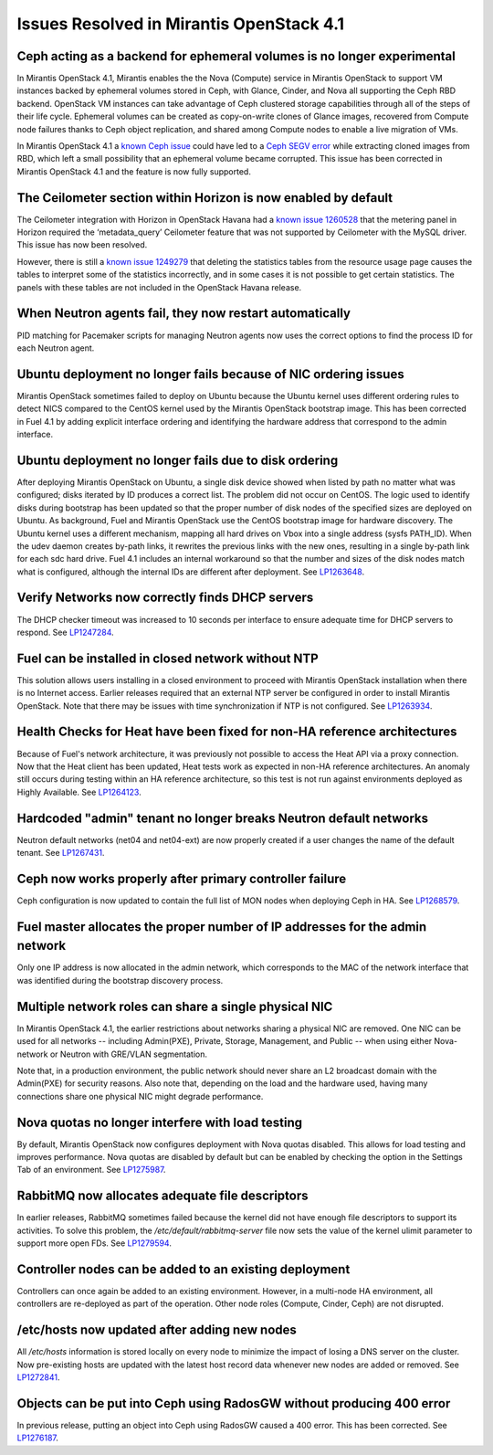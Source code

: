 Issues Resolved in Mirantis OpenStack 4.1
=========================================

Ceph acting as a backend for ephemeral volumes is no longer experimental
------------------------------------------------------------------------

In Mirantis OpenStack 4.1,
Mirantis enables the the Nova (Compute) service in Mirantis OpenStack
to support VM instances backed by ephemeral volumes stored in Ceph,
with Glance, Cinder, and Nova all supporting the Ceph RBD backend.
OpenStack VM instances can take advantage of Ceph clustered storage capabilities
through all of the steps of their life cycle.
Ephemeral volumes can be created as copy-on-write clones of Glance images,
recovered from Compute node failures thanks to Ceph object replication,
and shared among Compute nodes to enable a live migration of VMs.

In Mirantis OpenStack 4.1
a `known Ceph issue <http://tracker.ceph.com/issues/5426>`_
could have led to a
`Ceph SEGV error <https://bugs.launchpad.net/fuel/+bug/1260911>`_
while extracting cloned images from RBD,
which left a small possibility that an ephemeral volume became corrupted.
This issue has been corrected in Mirantis OpenStack 4.1 and the feature is now fully supported.

The Ceilometer section within Horizon is now enabled by default
---------------------------------------------------------------

The Ceilometer integration with Horizon in OpenStack Havana
had a
`known issue 1260528 <https://bugs.launchpad.net/horizon/+bug/1260528>`_
that the metering panel in Horizon
required the ‘metadata_query’ Ceilometer feature
that was not supported by Ceilometer with the MySQL driver.
This issue has now been resolved.

However, there is still a
`known issue 1249279 <https://review.openstack.org/#/c/60317/>`_
that deleting the statistics tables from the resource usage page
causes the tables to interpret some of the statistics incorrectly,
and in some cases it is not possible to get certain statistics.
The panels with these tables are not included in the OpenStack Havana release.

When Neutron agents fail, they now restart automatically
--------------------------------------------------------

PID matching for Pacemaker scripts for managing Neutron agents
now uses the correct options to find the process ID for each Neutron agent.

Ubuntu deployment no longer fails because of NIC ordering issues
----------------------------------------------------------------

Mirantis OpenStack sometimes failed to deploy on Ubuntu
because the Ubuntu kernel uses different ordering rules to detect NICS
compared to the CentOS kernel used by the Mirantis OpenStack bootstrap image.
This has been corrected in Fuel 4.1
by adding explicit interface ordering
and identifying the hardware address that correspond to the admin interface.

Ubuntu deployment no longer fails due to disk ordering
------------------------------------------------------

After deploying Mirantis OpenStack on Ubuntu,
a single disk device showed when listed by path no matter what was configured;
disks iterated by ID produces a correct list.
The problem did not occur on CentOS.
The logic used to identify disks during bootstrap has been updated
so that the proper number of disk nodes of the specified sizes are deployed on Ubuntu.
As background, Fuel and Mirantis OpenStack use the CentOS bootstrap image for hardware discovery.
The Ubuntu kernel uses a different mechanism,
mapping all hard drives on Vbox into a single address (sysfs PATH_ID).
When the udev daemon creates by-path links,
it rewrites the previous links with the new ones,
resulting in a single by-path link for each sdc hard drive.
Fuel 4.1 includes an internal workaround
so that the number and sizes of the disk nodes match what is configured,
although the internal IDs are different after deployment.
See `LP1263648 <https://bugs.launchpad.net/fuel/+bug/1263648>`_.

Verify Networks now correctly finds DHCP servers
------------------------------------------------

The DHCP checker timeout was increased to 10 seconds per interface
to ensure adequate time for DHCP servers to respond.
See `LP1247284 <https://bugs.launchpad.net/fuel/+bug/1247284>`_.

Fuel can be installed in closed network without NTP
---------------------------------------------------

This solution allows users installing in a closed environment
to proceed with Mirantis OpenStack installation when there is no Internet access.
Earlier releases required that an external NTP server be configured
in order to install Mirantis OpenStack.
Note that there may be issues with time synchronization if NTP is not configured.
See `LP1263934 <https://bugs.launchpad.net/fuel/+bug/1263934>`_.

Health Checks for Heat have been fixed for non-HA reference architectures
-------------------------------------------------------------------------

Because of Fuel's network architecture,
it was previously not possible to access the Heat API via a proxy connection.
Now that the Heat client has been updated,
Heat tests work as expected in non-HA reference architectures.
An anomaly still occurs during testing within an HA reference architecture,
so this test is not run against environments deployed as Highly Available.
See `LP1264123 <https://bugs.launchpad.net/fuel/+bug/1264123>`_.

Hardcoded "admin" tenant no longer breaks Neutron default networks
------------------------------------------------------------------

Neutron default networks (net04 and net04-ext) are now properly created
if a user changes the name of the default tenant.
See `LP1267431 <https://bugs.launchpad.net/fuel/+bug/1267431>`_.

Ceph now works properly after primary controller failure
--------------------------------------------------------

Ceph configuration is now updated to contain
the full list of MON nodes when deploying Ceph in HA.
See `LP1268579 <https://bugs.launchpad.net/fuel/+bug/1268579>`_.

Fuel master allocates the proper number of IP addresses for the admin network
-----------------------------------------------------------------------------
Only one IP address is now allocated in the admin network,
which corresponds to the MAC of the network interface
that was identified during the bootstrap discovery process.

Multiple network roles can share a single physical NIC
------------------------------------------------------
In Mirantis OpenStack 4.1,
the  earlier restrictions about networks sharing a physical NIC are removed.
One NIC can be used for all networks --
including Admin(PXE), Private, Storage, Management, and Public --
when using either Nova-network or Neutron with GRE/VLAN segmentation.

Note that, in a production environment,
the public network should never share an L2 broadcast domain
with the Admin(PXE) for security reasons.
Also note that, depending on the load and the hardware used,
having many connections share one physical NIC might degrade performance.

Nova quotas no longer interfere with load testing
-------------------------------------------------

By default, Mirantis OpenStack now configures deployment with Nova quotas disabled.
This allows for load testing and improves performance.
Nova quotas are disabled by default
but can be enabled by checking the option in the Settings Tab of an environment.
See `LP1275987 <https://bugs.launchpad.net/fuel/+bug/1275987>`_.

RabbitMQ now allocates adequate file descriptors
------------------------------------------------

In earlier releases, RabbitMQ sometimes failed
because the kernel did not have enough file descriptors to support its activities.
To solve this problem, the */etc/default/rabbitmq-server* file
now sets the value of the kernel ulimit parameter to support more open FDs.
See `LP1279594 <https://bugs.launchpad.net/fuel/+bug/1279594>`_.

Controller nodes can be added to an existing deployment
-------------------------------------------------------

Controllers can once again be added to an existing environment.
However, in a multi-node HA environment,
all controllers are re-deployed as part of the operation.
Other node roles (Compute, Cinder, Ceph) are not disrupted.

/etc/hosts now updated after adding new nodes
---------------------------------------------
All */etc/hosts* information is stored locally on every node
to minimize the impact of losing a DNS server on the cluster.
Now pre-existing hosts are updated with the latest host record data
whenever new nodes are added or removed.
See `LP1272841 <https://bugs.launchpad.net/fuel/+bug/1272841>`_.

Objects can be put into Ceph using RadosGW without producing 400 error
----------------------------------------------------------------------

In previous release, putting an object into Ceph using RadosGW caused a 400 error.
This has been corrected.
See `LP1276187 <https://bugs.launchpad.net/fuel/+bug/1276187>`_.

